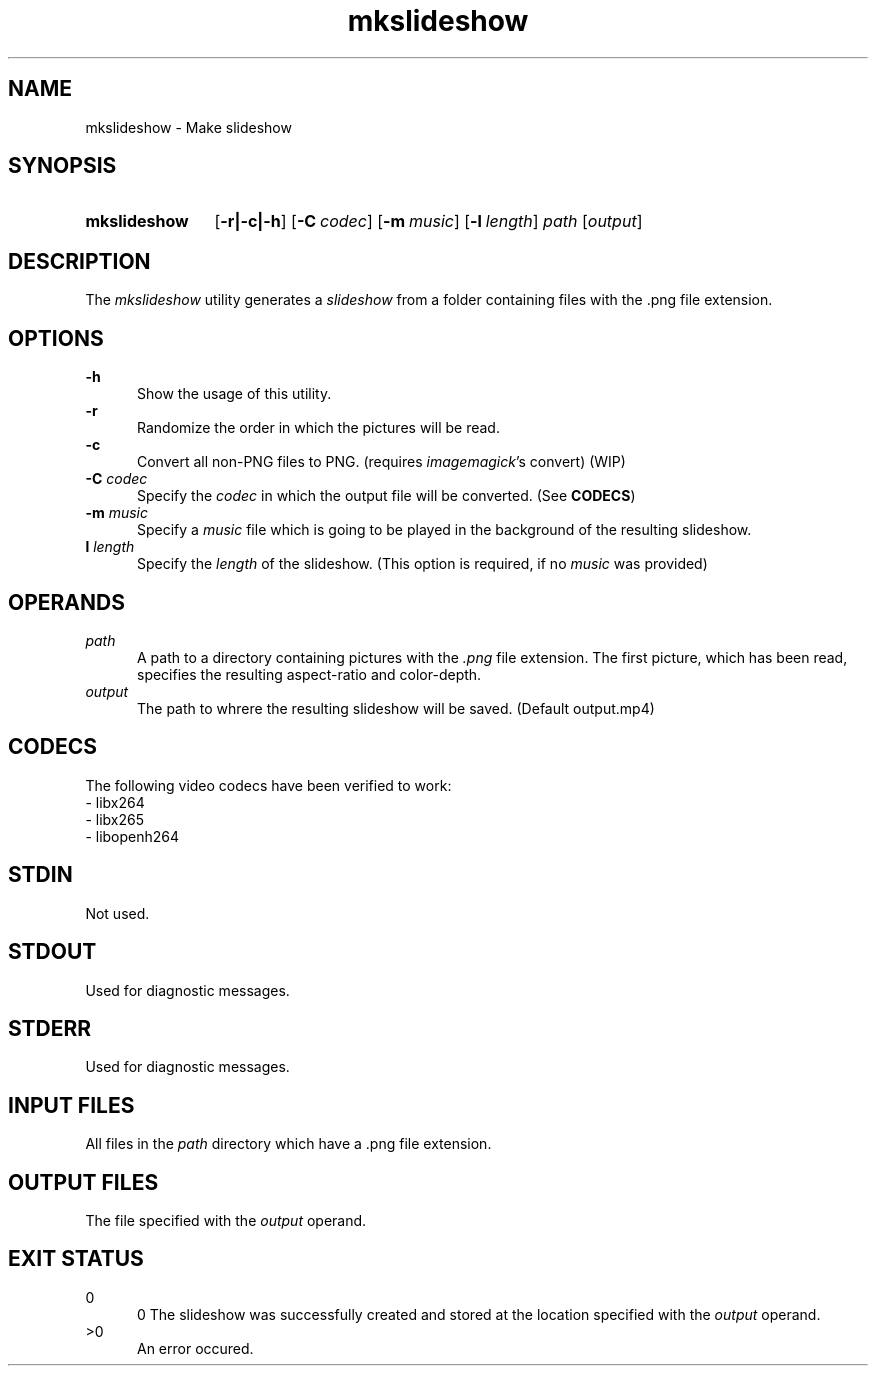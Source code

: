 .TH mkslideshow 1 "2021-03-22"

.SH NAME
mkslideshow - Make slideshow

.SH SYNOPSIS
.SY mkslideshow
.OP -r|-c|-h
.OP -C codec
.OP -m music
.OP -l length
.I path
.OP \fIoutput\fR
.YS

.SH DESCRIPTION
The
.I
mkslideshow
utility generates a
.I
slideshow
from a folder containing files with the .png file extension.

.SH OPTIONS
.B -h
.RE
.RS 5
Show the usage of this utility.
.RE
.B -r
.RE
.RS 5
Randomize the order in which the pictures will be read.
.RE
.B -c
.RE
.RS 5
Convert all non-PNG files to PNG. (requires \fIimagemagick\fR's convert) (WIP)
.RE
.B -C \fIcodec\fR
.RE
.RS 5
Specify the \fIcodec\fR in which the output file will be converted. (See \fBCODECS\fR)
.RE
.B -m \fImusic\fR
.RE
.RS 5
Specify a \fImusic\fR file which is going to be played in the background of the resulting slideshow.
.RE
.B l \fIlength\fR
.RE
.RS 5
Specify the \fIlength\fR of the slideshow. (This option is required, if no \fImusic\fR was provided)

.SH OPERANDS
.I path
.RE
.RS 5
A path to a directory containing pictures with the \fI.png\fR file extension.
The first picture, which has been read, specifies the resulting aspect-ratio and color-depth.
.RE
.I output
.RE
.RS 5
The path to whrere the resulting slideshow will be saved. (Default output.mp4)

.SH CODECS
The following video codecs have been verified to work:
.RE
- libx264
.RE
- libx265
.RE
- libopenh264

.SH STDIN
Not used.

.SH STDOUT
Used for diagnostic messages.

.SH STDERR
Used for diagnostic messages.

.SH INPUT FILES
All files in the \fIpath\fR directory which have a .png file extension.

.SH OUTPUT FILES
The file specified with the \fIoutput\fR operand.

.SH EXIT STATUS
0
.RE
.RS 5
0
The slideshow was successfully created and stored at the location specified with the \fIoutput\fR operand.
.RE
>0
.RE
.RS 5
An error occured.






